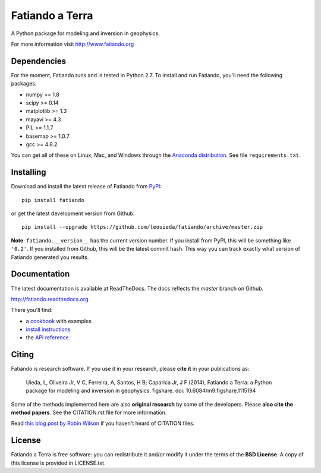 Fatiando a Terra
================

A Python package for modeling and inversion in geophysics.

For more information visit http://www.fatiando.org

.. image:: http://img.shields.io/pypi/v/fatiando.svg?style=flat
    :target: https://crate.io/packages/fatiando/
    :alt: Latest PyPI version
.. image:: http://img.shields.io/pypi/dm/fatiando.svg?style=flat
    :target: https://crate.io/packages/fatiando/
    :alt: Number of PyPI downloads
.. image:: http://img.shields.io/badge/license-BSD-lightgrey.svg?style=flat
    :target: https://github.com/leouieda/fatiando/blob/master/LICENSE.txt
    :alt: BSD 3 clause license.
.. image:: http://img.shields.io/travis/leouieda/fatiando.svg?style=flat
    :target: https://travis-ci.org/leouieda/fatiando
    :alt: Travis CI build status
.. image:: http://img.shields.io/coveralls/leouieda/fatiando.svg?style=flat
    :target: https://coveralls.io/r/leouieda/fatiando?branch=master
.. image:: http://img.shields.io/badge/DOI-10.6084/m9.figshare.1115194-blue.svg?style=flat
    :target: https://github.com/leouieda/fatiando/blob/master/CITATION.rst
    :alt: doi: 10.6084/m9.figshare.1115194

Dependencies
------------

For the moment, Fatiando runs and is tested in Python 2.7.
To install and run Fatiando, you'll need the following packages:

* numpy >= 1.8
* scipy >= 0.14
* matplotlib >= 1.3
* mayavi >= 4.3
* PIL >= 1.1.7
* basemap >= 1.0.7
* gcc >= 4.8.2

You can get all of these on Linux, Mac, and Windows through
the `Anaconda distribution <http://continuum.io/downloads>`__.
See file ``requirements.txt``.

Installing
----------

Download and install the latest release of Fatiando from
`PyPI <https://pypi.python.org/pypi/fatiando>`_::

    pip install fatiando

or get the latest development version from Github::

    pip install --upgrade https://github.com/leouieda/fatiando/archive/master.zip

**Note**: ``fatiando.__version__`` has the current version number. If you install
from PyPI, this will be something like ``'0.2'``. If you installed from Github,
this will be the latest commit hash. This way you can track exactly what
version of Fatiando generated you results.

Documentation
-------------

The latest documentation is available at ReadTheDocs. The docs reflects the
*master* branch on Github.

http://fatiando.readthedocs.org

There you'll find:

* a `cookbook <http://fatiando.readthedocs.org/en/latest/cookbook.html>`__ with examples
* `install instructions <http://fatiando.readthedocs.org/en/latest/install.html>`__
* the `API reference <http://fatiando.readthedocs.org/en/latest/api/fatiando.html>`__

Citing
------

Fatiando is research software. If you use it in your research,
please **cite it** in your publications as:

    Uieda, L, Oliveira Jr, V C, Ferreira, A, Santos, H B; Caparica Jr, J F (2014),
    Fatiando a Terra: a Python package for modeling and inversion in geophysics.
    figshare. doi: 10.6084/m9.figshare.1115194

Some of the methods implemented here are also **original research** by some of
the developers. Please **also cite the method papers**.
See the CITATION.rst file for more information.

Read `this blog post by Robin Wilson
<http://www.software.ac.uk/blog/2013-09-02-encouraging-citation-software-introducing-citation-files>`__
if you haven't heard of CITATION files.

License
-------

Fatiando a Terra is free software: you can redistribute it and/or modify it
under the terms of the **BSD License**. A copy of this license is provided in
LICENSE.txt.
